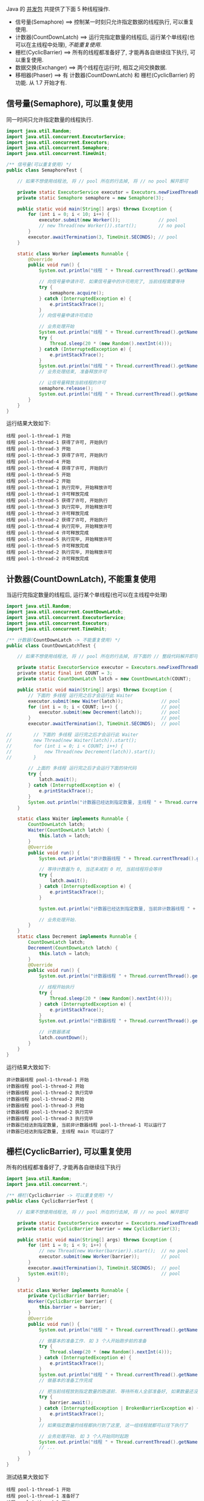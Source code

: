 
Java 的 [[http://java-latte.blogspot.com/2014/04/Semaphore-CountDownLatch-CyclicBarrier-Phaser-Exchanger-in-Java.html][并发包]] 共提供了下面 5 种线程操作.
+ 信号量(Semaphore) ==> 控制某一时刻只允许指定数据的线程执行, 可以重复使用.
+ 计数器(CountDownLatch) ==> 运行完指定数量的线程后, 运行某个单线程(也可以在主线程中处理), /不能重复使用/.
+ 栅栏(CyclicBarrier) ==> 所有的线程都准备好了, 才能再各自继续往下执行, 可以重复使用.
+ 数据交换(Exchanger) ==> 两个线程在运行时, 相互之间交换数据.
+ 移相器(Phaser) ==> 有 计数器(CountDownLatch) 和 栅栏(CyclicBarrier) 的功能. 从 1.7 开始才有.


** 信号量(Semaphore), 可以重复使用

同一时间只允许指定数量的线程执行.
#+BEGIN_SRC java
import java.util.Random;
import java.util.concurrent.ExecutorService;
import java.util.concurrent.Executors;
import java.util.concurrent.Semaphore;
import java.util.concurrent.TimeUnit;

/** 信号量(可以重复使用) */
public class SemaphoreTest {

    // 如果不想使用线程池, 将 // pool 所在的行去掉, 将 // no pool 解开即可

    private static ExecutorService executor = Executors.newFixedThreadPool(Runtime.getRuntime().availableProcessors());  // pool
    private static Semaphore semaphore = new Semaphore(3);

    public static void main(String[] args) throws Exception {
        for (int i = 0; i < 10; i++) {
            executor.submit(new Worker());              // pool
            // new Thread(new Worker()).start();        // no pool
        }
        executor.awaitTermination(3, TimeUnit.SECONDS); // pool
    }

    static class Worker implements Runnable {
        @Override
        public void run() {
            System.out.println("线程 " + Thread.currentThread().getName() + " 开始");

            // 向信号量申请许可. 如果信号量中的许可用完了, 当前线程需要等待
            try {
                semaphore.acquire();
            } catch (InterruptedException e) {
                e.printStackTrace();
            }
            // 向信号量申请许可成功

            // 业务处理开始
            System.out.println("线程 " + Thread.currentThread().getName() + " 获得了许可, 开始执行");
            try {
                Thread.sleep(20 * (new Random().nextInt(4)));
            } catch (InterruptedException e) {
                e.printStackTrace();
            }
            System.out.println("线程 " + Thread.currentThread().getName() + " 执行完毕, 开始释放许可");
            // 业务处理结束, 准备释放许可

            // 让信号量释放当前线程的许可
            semaphore.release();
            System.out.println("线程 " + Thread.currentThread().getName() + " 许可释放完成");
        }
    }
}
#+END_SRC

运行结果大致如下:
#+BEGIN_SRC text
线程 pool-1-thread-1 开始
线程 pool-1-thread-1 获得了许可, 开始执行
线程 pool-1-thread-3 开始
线程 pool-1-thread-3 获得了许可, 开始执行
线程 pool-1-thread-4 开始
线程 pool-1-thread-4 获得了许可, 开始执行
线程 pool-1-thread-5 开始
线程 pool-1-thread-2 开始
线程 pool-1-thread-1 执行完毕, 开始释放许可
线程 pool-1-thread-1 许可释放完成
线程 pool-1-thread-5 获得了许可, 开始执行
线程 pool-1-thread-3 执行完毕, 开始释放许可
线程 pool-1-thread-3 许可释放完成
线程 pool-1-thread-2 获得了许可, 开始执行
线程 pool-1-thread-4 执行完毕, 开始释放许可
线程 pool-1-thread-4 许可释放完成
线程 pool-1-thread-5 执行完毕, 开始释放许可
线程 pool-1-thread-5 许可释放完成
线程 pool-1-thread-2 执行完毕, 开始释放许可
线程 pool-1-thread-2 许可释放完成
#+END_SRC


** 计数器(CountDownLatch), 不能重复使用

当运行完指定数量的线程后, 运行某个单线程(也可以在主线程中处理)
#+BEGIN_SRC java
import java.util.Random;
import java.util.concurrent.CountDownLatch;
import java.util.concurrent.ExecutorService;
import java.util.concurrent.Executors;
import java.util.concurrent.TimeUnit;

/** 计数器(CountDownLatch -> 不能重复使用) */
public class CountDownLatchTest {

    // 如果不想使用线程池, 将 // pool 所在的行去掉, 将下面的 // 整段代码解开即可

    private static ExecutorService executor = Executors.newFixedThreadPool(Runtime.getRuntime().availableProcessors());  // pool
    private static final int COUNT = 3;
    private static CountDownLatch latch = new CountDownLatch(COUNT);

    public static void main(String[] args) throws Exception {
        // 下面的 多线程 运行完之后才会运行此 Waiter
        executor.submit(new Waiter(latch));              // pool
        for (int i = 0; i < COUNT; i++) {                // pool
            executor.submit(new Decrement(latch));       // pool
        }                                                // pool
        executor.awaitTermination(3, TimeUnit.SECONDS);  // pool

//        // 下面的 多线程 运行完之后才会运行此 Waiter
//        new Thread(new Waiter(latch)).start();
//        for (int i = 0; i < COUNT; i++) {
//            new Thread(new Decrement(latch)).start();
//        }

        // 上面的 多线程 运行完之后才会运行下面的块代码
        try {
            latch.await();
        } catch (InterruptedException e) {
            e.printStackTrace();
        }
        System.out.println("计数器已经达到指定数量, 主线程 " + Thread.currentThread().getName() + " 可以运行了");
    }

    static class Waiter implements Runnable {
        CountDownLatch latch;
        Waiter(CountDownLatch latch) {
            this.latch = latch;
        }
        @Override
        public void run() {
            System.out.println("非计数器线程 " + Thread.currentThread().getName() + " 开始");

            // 等待计数器为 0, 当还未减到 0 时, 当前线程将会等待
            try {
                latch.await();
            } catch (InterruptedException e) {
                e.printStackTrace();
            }

            System.out.println("计数器已经达到指定数量, 当前非计数器线程 " + Thread.currentThread().getName() + " 可以运行了");

            // 业务处理开始.
        }
    }
    static class Decrement implements Runnable {
        CountDownLatch latch;
        Decrement(CountDownLatch latch) {
            this.latch = latch;
        }
        @Override
        public void run() {
            System.out.println("计数器线程 " + Thread.currentThread().getName() + " 开始");

            // 线程开始执行
            try {
                Thread.sleep(20 * (new Random().nextInt(4)));
            } catch (InterruptedException e) {
                e.printStackTrace();
            }
            System.out.println("计数器线程 " + Thread.currentThread().getName() + " 执行完毕");

            // 计数器递减
            latch.countDown();
        }
    }
}
#+END_SRC

运行结果大致如下:
#+BEGIN_SRC text
非计数器线程 pool-1-thread-1 开始
计数器线程 pool-1-thread-2 开始
计数器线程 pool-1-thread-2 执行完毕
计数器线程 pool-1-thread-2 开始
计数器线程 pool-1-thread-3 开始
计数器线程 pool-1-thread-2 执行完毕
计数器线程 pool-1-thread-3 执行完毕
计数器已经达到指定数量, 当前非计数器线程 pool-1-thread-1 可以运行了
计数器已经达到指定数量, 主线程 main 可以运行了
#+END_SRC


** 栅栏(CyclicBarrier), 可以重复使用

所有的线程都准备好了, 才能再各自继续往下执行
#+BEGIN_SRC java
import java.util.Random;
import java.util.concurrent.*;

/** 栅栏(CyclicBarrier -> 可以重复使用) */
public class CyclicBarrierTest {

    // 如果不想使用线程池, 将 // pool 所在的行去掉, 将 // no pool 解开即可

    private static ExecutorService executor = Executors.newFixedThreadPool(Runtime.getRuntime().availableProcessors());  // pool
    private static CyclicBarrier barrier = new CyclicBarrier(3);

    public static void main(String[] args) throws Exception {
        for (int i = 0; i < 9; i++) {
            // new Thread(new Worker(barrier)).start();  // no pool
            executor.submit(new Worker(barrier));        // pool
        }
        executor.awaitTermination(3, TimeUnit.SECONDS);  // pool
        System.exit(0);                                  // pool
    }

    static class Worker implements Runnable {
        private CyclicBarrier barrier;
        Worker(CyclicBarrier barrier) {
            this.barrier = barrier;
        }
        @Override
        public void run() {
            System.out.println("线程 " + Thread.currentThread().getName() + " 开始");

            // 做基本的准备工作. 如 3 个人开始跑步前的准备
            try {
                Thread.sleep(20 * (new Random().nextInt(4)));
            } catch (InterruptedException e) {
                e.printStackTrace();
            }
            System.out.println("线程 " + Thread.currentThread().getName() + " 准备好了");
            // 做基本的准备工作完成

            // 把当前线程放到指定数量的跑道前. 等待所有人全部准备好, 如果数量还没有达到, 当前线程就要一直等待, 不会再往下执行
            try {
                barrier.await();
            } catch (InterruptedException | BrokenBarrierException e) {
                e.printStackTrace();
            }
            // 如果指定数量的线程都执行到了这里, 这一组线程就都可以往下执行了

            // 业务处理开始. 如 3 个人开始同时起跑
            System.out.println("线程 " + Thread.currentThread().getName() + " 出发");
            // ...
        }
    }
}
#+END_SRC

测试结果大致如下
#+BEGIN_SRC text
线程 pool-1-thread-1 开始
线程 pool-1-thread-1 准备好了
线程 pool-1-thread-2 开始
线程 pool-1-thread-3 开始
线程 pool-1-thread-4 开始
线程 pool-1-thread-5 开始
线程 pool-1-thread-6 开始
线程 pool-1-thread-7 开始
线程 pool-1-thread-8 开始
线程 pool-1-thread-9 开始
线程 pool-1-thread-2 准备好了
线程 pool-1-thread-5 准备好了
线程 pool-1-thread-5 出发
线程 pool-1-thread-1 出发
线程 pool-1-thread-2 出发
线程 pool-1-thread-4 准备好了
线程 pool-1-thread-6 准备好了
线程 pool-1-thread-8 准备好了
线程 pool-1-thread-8 出发
线程 pool-1-thread-4 出发
线程 pool-1-thread-6 出发
线程 pool-1-thread-3 准备好了
线程 pool-1-thread-7 准备好了
线程 pool-1-thread-9 准备好了
线程 pool-1-thread-9 出发
线程 pool-1-thread-3 出发
线程 pool-1-thread-7 出发
#+END_SRC


** 数据交换(Exchanger)

两个线程在运行时, 相互之间交换数据
#+BEGIN_SRC java
import java.util.ArrayList;
import java.util.Arrays;
import java.util.List;
import java.util.Random;
import java.util.concurrent.Exchanger;
import java.util.concurrent.ExecutorService;
import java.util.concurrent.Executors;
import java.util.concurrent.TimeUnit;

/** 数据交换 */
public class ExchangerTest {

    // 如果不想使用线程池, 将 // pool 所在的行去掉, 将 // no pool 解开即可

    private static ExecutorService executor = Executors.newFixedThreadPool(Runtime.getRuntime().availableProcessors());  // pool
    private static Exchanger<List<Integer>> exchanger = new Exchanger<>();

    public static void main(String[] args) throws Exception {
        // new Thread(new Worker(exchanger)).start();    // no pool
        // new Thread(new Worker(exchanger)).start();    // no pool

        executor.submit(new Worker(exchanger));          // pool
        executor.submit(new Worker(exchanger));          // pool

        executor.awaitTermination(1, TimeUnit.SECONDS);  // pool
        System.exit(0);                                  // pool
    }

    static final Random RANDOM = new Random();
    static class Worker implements Runnable {
        Exchanger<List<Integer>> exchanger;
        List<Integer> info;
        Worker(Exchanger<List<Integer>> exchanger) {
            this.exchanger = exchanger;

            info = new ArrayList<>(Arrays.asList(RANDOM.nextInt(10), RANDOM.nextInt(100), RANDOM.nextInt(1000)));
        }
        @Override
        public void run() {
            System.out.println("线程 " + Thread.currentThread().getName() + " 开始");
            try {
                // 开始交换数据
                List<Integer> exchangeInfo = exchanger.exchange(info);

                System.out.println("当前线程 " + Thread.currentThread().getName() + " 持有的数据是: " + info
                        + ", 交换过来的数据是 " + exchangeInfo);
            } catch (InterruptedException e) {
                e.printStackTrace();
            }
        }
    }
}
#+END_SRC

运行结果大致如下
#+BEGIN_SRC text
线程 pool-1-thread-1 开始
线程 pool-1-thread-2 开始
当前线程 pool-1-thread-1 持有的数据是: [0, 26, 181], 交换过来的数据是 [9, 25, 876]
当前线程 pool-1-thread-2 持有的数据是: [9, 25, 876], 交换过来的数据是 [0, 26, 181]
#+END_SRC


** 移相器(Phaser)

它除了拥有 计数器(CountDownLatch) 和 栅栏(CyclicBarrier) 的功能, 还提供了更丰富的操作. 从 1.7 开始才有, 下面的示例仅说明替代两者的代码

*** 替代 计数器(CountDownLatch)
#+BEGIN_SRC java
import java.util.Random;
import java.util.concurrent.*;

/** 移相器(Phaser) 可替代 计数器(CountDownLatch) 和 栅栏(CyclicBarrier). 当前示例可以替换 计数器(CountDownLatch -> 不能重复使用) */
public class PhaserReplaceCountDownLatchTest {

    // 如果不想使用线程池, 将 // pool 所在的行去掉, 将下面的 // 整段代码解开即可

    private static ExecutorService executor = Executors.newFixedThreadPool(Runtime.getRuntime().availableProcessors());  // pool
    private static final int COUNT = 3;
    private static Phaser phaser = new Phaser(COUNT);

    public static void main(String[] args) throws Exception {
        // 下面的 多线程 运行完之后才会运行此 Waiter
        executor.submit(new Waiter(phaser));             // pool
        for (int i = 0; i < COUNT; i++) {                // pool
            executor.submit(new Decrement(phaser));      // pool
        }                                                // pool
        executor.awaitTermination(3, TimeUnit.SECONDS);  // pool

//        // 下面的 多线程 运行完之后才会运行此 Waiter
//        new Thread(new Waiter(phaser)).start();
//        for (int i = 0; i < COUNT; i++) {
//            new Thread(new Decrement(phaser)).start();
//        }

        // 上面的 多线程 运行完之后才会运行下面的块代码
        phaser.awaitAdvance(phaser.getPhase());
        System.out.println("计数器已经达到指定数量, 主线程 " + Thread.currentThread().getName() + " 可以运行了");
    }

    static class Waiter implements Runnable {
        Phaser phaser;
        Waiter(Phaser phaser) {
            this.phaser = phaser;
        }
        @Override
        public void run() {
            System.out.println("非计数器线程 " + Thread.currentThread().getName() + " 开始");

            // 等待计数器为 0, 当还未减到 0 时, 当前线程将会等待
            phaser.awaitAdvance(phaser.getPhase());

            System.out.println("计数器已经达到指定数量, 当前非计数器线程 " + Thread.currentThread().getName() + " 可以运行了");

            // 业务处理开始.
        }
    }
    static class Decrement implements Runnable {
        Phaser phaser;
        Decrement(Phaser phaser) {
            this.phaser = phaser;
        }
        @Override
        public void run() {
            System.out.println("计数器线程 " + Thread.currentThread().getName() + " 开始");

            // 线程开始执行
            try {
                Thread.sleep(20 * (new Random().nextInt(4)));
            } catch (InterruptedException e) {
                e.printStackTrace();
            }
            System.out.println("计数器线程 " + Thread.currentThread().getName() + " 执行完毕");

            // 计数器递减
            phaser.arrive();
        }
    }
}
#+END_SRC

运行结果大致如下
#+BEGIN_SRC text
非计数器线程 pool-1-thread-1 开始
计数器线程 pool-1-thread-2 开始
计数器线程 pool-1-thread-3 开始
计数器线程 pool-1-thread-4 开始
计数器线程 pool-1-thread-4 执行完毕
计数器线程 pool-1-thread-2 执行完毕
计数器线程 pool-1-thread-3 执行完毕
计数器已经达到指定数量, 当前非计数器线程 pool-1-thread-1 可以运行了
计数器已经达到指定数量, 主线程 main 可以运行了
#+END_SRC


*** 替代栅栏(CyclicBarrier)
#+BEGIN_SRC java
import java.util.Random;
import java.util.concurrent.ExecutorService;
import java.util.concurrent.Executors;
import java.util.concurrent.Phaser;
import java.util.concurrent.TimeUnit;

/** 1.7 之后新增加的功能, 可替代 计数器(CountDownLatch) 和 栅栏(CyclicBarrier). 当前示例可以替换 栅栏(CyclicBarrier) -> 可以重复使用 */
public class PhaserReplaceCyclicBarrierTest {

    // 如果不想使用线程池, 将 // pool 所在的行去掉, 将 // no pool 解开即可

    private static ExecutorService executor = Executors.newFixedThreadPool(Runtime.getRuntime().availableProcessors());  // pool
    private static Phaser phaser = new Phaser(3);

    public static void main(String[] args) throws Exception {
        for (int i = 0; i < 9; i++) {
            // new Thread(new Worker(phaser)).start();   // no pool
            executor.submit(new Worker(phaser));         // pool
        }
        executor.awaitTermination(3, TimeUnit.SECONDS);  // pool
    }

    static class Worker implements Runnable {
        private Phaser phaser;
        Worker(Phaser phaser) {
            this.phaser = phaser;
        }
        @Override
        public void run() {
            System.out.println("线程 " + Thread.currentThread().getName() + " 开始");

            // 做基本的准备工作
            try {
                Thread.sleep(20 * (new Random().nextInt(4)));
            } catch (InterruptedException e) {
                e.printStackTrace();
            }
            System.out.println("线程 " + Thread.currentThread().getName() + " 准备好了");

            // 把当前线程放到指定数量的跑道前. 等待所有人全部准备好
            phaser.arriveAndAwaitAdvance();

            // 如果指定数量的线程都执行到了这里, 这一组线程就都可以往下执行了

            // 业务处理开始. 如 3 个人开始同时起跑
            System.out.println("线程 " + Thread.currentThread().getName() + " 出发");
            // ...
        }
    }
}
#+END_SRC

运行结果大致如下
#+BEGIN_SRC text
线程 pool-1-thread-1 开始
线程 pool-1-thread-2 开始
线程 pool-1-thread-3 开始
线程 pool-1-thread-4 开始
线程 pool-1-thread-4 准备好了
线程 pool-1-thread-6 开始
线程 pool-1-thread-5 开始
线程 pool-1-thread-7 开始
线程 pool-1-thread-8 开始
线程 pool-1-thread-7 准备好了
线程 pool-1-thread-8 准备好了
线程 pool-1-thread-7 出发
线程 pool-1-thread-8 出发
线程 pool-1-thread-9 开始
线程 pool-1-thread-4 出发
线程 pool-1-thread-1 准备好了
线程 pool-1-thread-3 准备好了
线程 pool-1-thread-9 准备好了
线程 pool-1-thread-3 出发
线程 pool-1-thread-1 出发
线程 pool-1-thread-9 出发
线程 pool-1-thread-2 准备好了
线程 pool-1-thread-6 准备好了
线程 pool-1-thread-5 准备好了
线程 pool-1-thread-5 出发
线程 pool-1-thread-6 出发
线程 pool-1-thread-2 出发
#+END_SRC
